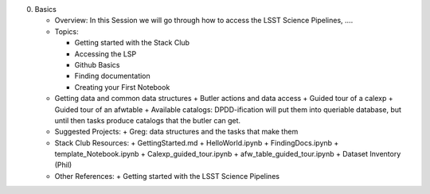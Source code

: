 0. Basics

   - Overview: In this Session we will go through how to access the LSST Science Pipelines, ….
   - Topics:

     + Getting started with the Stack Club
     + Accessing the LSP
     + Github Basics
     + Finding documentation
     + Creating your First Notebook

   - Getting data and common data structures
     + Butler actions and data access
     + Guided tour of a calexp 
     + Guided tour of an afwtable
     + Available catalogs: DPDD-ification will put them into queriable database, but until then tasks produce catalogs that the butler can get. 
     
   - Suggested Projects:
     + Greg: data structures and the tasks that make them
   - Stack Club Resources:
     + GettingStarted.md
     + HelloWorld.ipynb
     + FindingDocs.ipynb
     + template_Notebook.ipynb 
     + Calexp_guided_tour.ipynb
     + afw_table_guided_tour.ipynb
     + Dataset Inventory (Phil)
   - Other References:
     + Getting started with the LSST Science Pipelines
